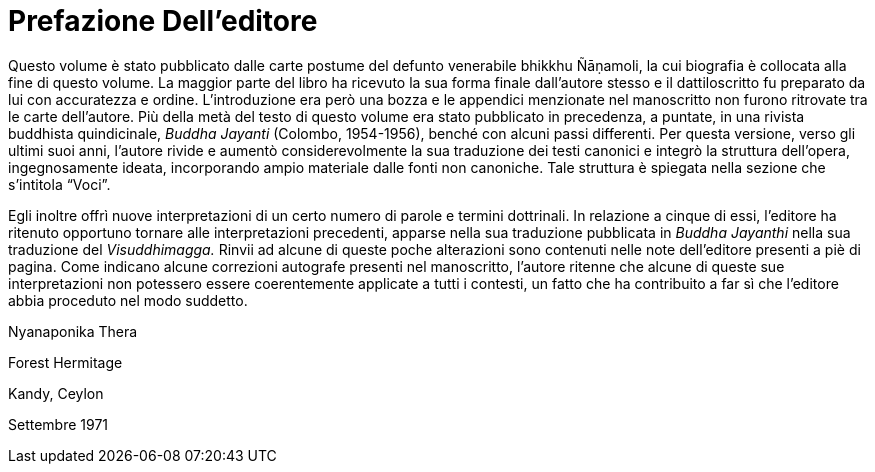 = Prefazione Dell’editore

Questo volume è stato pubblicato dalle carte postume del defunto
venerabile bhikkhu Ñāṇamoli, la cui biografia è collocata alla fine di
questo volume. La maggior parte del libro ha ricevuto la sua forma
finale dall’autore stesso e il dattiloscritto fu preparato da lui con
accuratezza e ordine. L’introduzione era però una bozza e le appendici
menzionate nel manoscritto non furono ritrovate tra le carte
dell’autore. Più della metà del testo di questo volume era stato
pubblicato in precedenza, a puntate, in una rivista buddhista
quindicinale, _Buddha Jayanti_ (Colombo, 1954-1956), benché con alcuni
passi differenti. Per questa versione, verso gli ultimi suoi anni,
l’autore rivide e aumentò considerevolmente la sua traduzione dei testi
canonici e integrò la struttura dell’opera, ingegnosamente ideata,
incorporando ampio materiale dalle fonti non canoniche. Tale struttura è
spiegata nella sezione che s’intitola “Voci”.

Egli inoltre offrì nuove interpretazioni di un certo numero di parole e
termini dottrinali. In relazione a cinque di essi, l’editore ha ritenuto
opportuno tornare alle interpretazioni precedenti, apparse nella sua
traduzione pubblicata in __Buddha Jayanthi__ nella sua traduzione del
_Visuddhimagga._ Rinvii ad alcune di queste poche alterazioni sono
contenuti nelle note dell’editore presenti a piè di pagina. Come
indicano alcune correzioni autografe presenti nel manoscritto, l’autore
ritenne che alcune di queste sue interpretazioni non potessero essere
coerentemente applicate a tutti i contesti, un fatto che ha contribuito
a far sì che l’editore abbia proceduto nel modo suddetto.

Nyanaponika Thera

Forest Hermitage

Kandy, Ceylon

Settembre 1971
